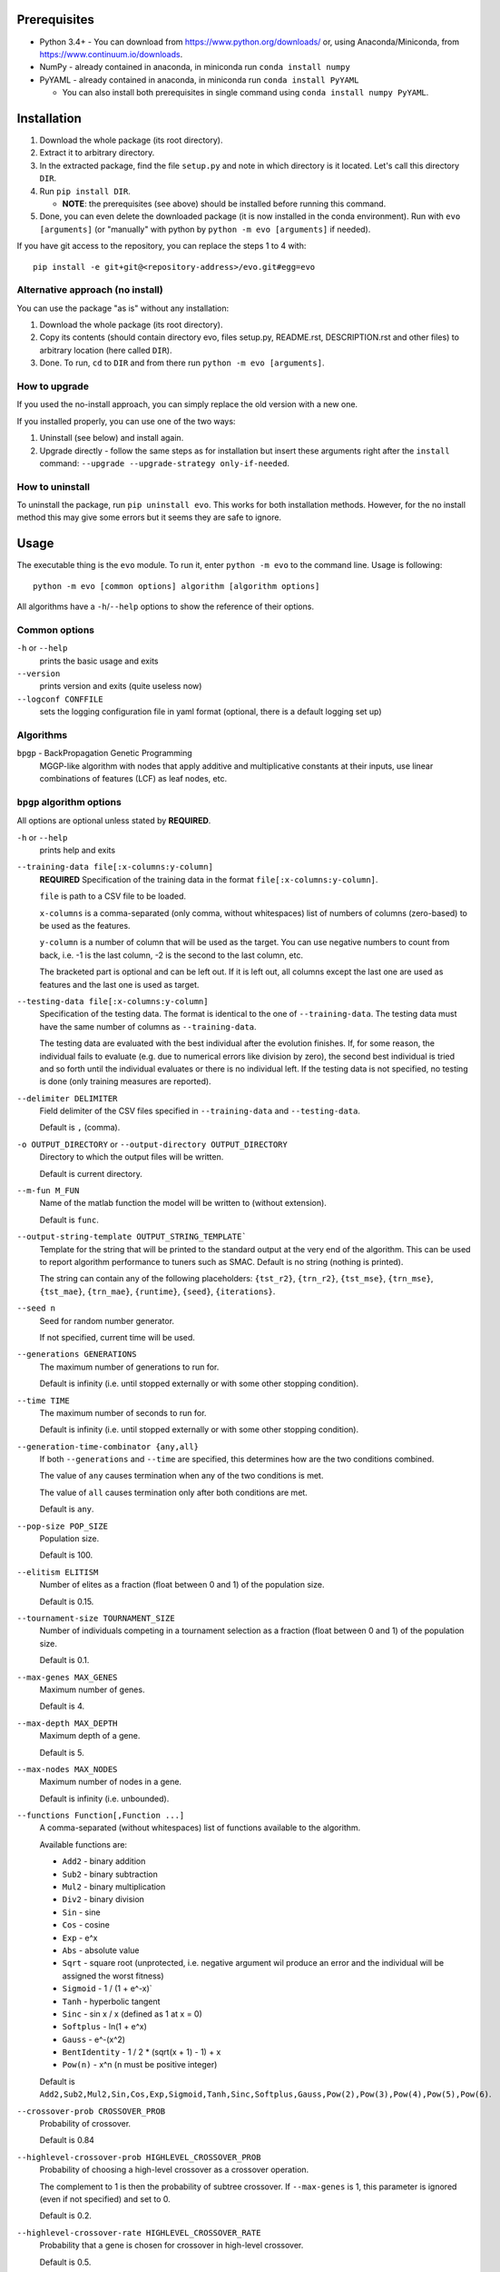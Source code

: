 Prerequisites
=============

* Python 3.4+ - You can download from https://www.python.org/downloads/
  or, using Anaconda/Miniconda, from https://www.continuum.io/downloads.
* NumPy - already contained in anaconda, in miniconda run
  ``conda install numpy``
* PyYAML - already contained in anaconda, in miniconda run
  ``conda install PyYAML``

  * You can also install both prerequisites in single command using
    ``conda install numpy PyYAML``.

Installation
============

1. Download the whole package (its root directory).
2. Extract it to arbitrary directory.
3. In the extracted package, find the file ``setup.py`` and note in which
   directory is it located. Let's call this directory ``DIR``.
4. Run ``pip install DIR``.

   * **NOTE**: the prerequisites (see above) should be installed before running
     this command.

5. Done, you can even delete the downloaded package (it is now
   installed in the conda environment).
   Run with ``evo [arguments]`` (or "manually" with python by
   ``python -m evo [arguments]`` if needed).

If you have git access to the repository, you can replace the steps 1 to 4
with::

    pip install -e git+git@<repository-address>/evo.git#egg=evo

Alternative approach (no install)
---------------------------------

You can use the package "as is" without any installation:

#. Download the whole package (its root directory).
#. Copy its contents (should contain directory evo, files setup.py, README.rst,
   DESCRIPTION.rst and other files) to arbitrary location (here called
   ``DIR``).
#. Done. To run, ``cd`` to ``DIR`` and from there run
   ``python -m evo [arguments]``.

How to upgrade
--------------

If you used the no-install approach, you can simply replace the old version with
a new one.

If you installed properly, you can use one of the two ways:

1. Uninstall (see below) and install again.
2. Upgrade directly - follow the same steps as for installation but insert these
   arguments right after the ``install`` command:
   ``--upgrade --upgrade-strategy only-if-needed``.

How to uninstall
----------------

To uninstall the package, run ``pip uninstall evo``.
This works for both installation methods.
However, for the no install method this may give some errors but it seems they
are safe to ignore.

Usage
=====

The executable thing is the ``evo`` module.
To run it, enter ``python -m evo`` to the command line.
Usage is following::

    python -m evo [common options] algorithm [algorithm options]

All algorithms have a ``-h``/``--help`` options to show the reference of their
options.

Common options
--------------

``-h`` or ``--help``
    prints the basic usage and exits

``--version``
    prints version and exits (quite useless now)

``--logconf CONFFILE``
    sets the logging configuration file in yaml format (optional, there is a
    default logging set up)

Algorithms
----------

``bpgp`` - BackPropagation Genetic Programming
    MGGP-like algorithm with nodes that apply additive and multiplicative
    constants at their inputs, use linear combinations of features (LCF) as
    leaf nodes, etc.

``bpgp`` algorithm options
--------------------------

All options are optional unless stated by **REQUIRED**.

``-h`` or ``--help``
    prints help and exits

``--training-data file[:x-columns:y-column]``
    **REQUIRED** Specification of the training data in the format
    ``file[:x-columns:y-column]``.

    ``file`` is path to a CSV file to be loaded.

    ``x-columns`` is a comma-separated (only comma, without whitespaces) list
    of numbers of columns (zero-based) to be used as the features.

    ``y-column`` is a number of column that will be used as the target. You can
    use negative numbers to count from back, i.e. -1 is the last column, -2 is
    the second to the last column, etc.

    The bracketed part is optional and can be left out. If it is left out, all
    columns except the last one are used as features and the last one is used as
    target.

``--testing-data file[:x-columns:y-column]``
    Specification of the testing data. The format is identical to the one of
    ``--training-data``. The testing data must have the same number of columns
    as ``--training-data``.

    The testing data are evaluated with the best individual after the evolution
    finishes. If, for some reason, the individual fails to evaluate (e.g. due to
    numerical errors like division by zero), the second best individual is tried
    and so forth until the individual evaluates or there is no individual left.
    If the testing data is not specified, no testing is done (only training
    measures are reported).

``--delimiter DELIMITER``
    Field delimiter of the CSV files specified in ``--training-data`` and
    ``--testing-data``.

    Default is ``,`` (comma).

``-o OUTPUT_DIRECTORY`` or ``--output-directory OUTPUT_DIRECTORY``
    Directory to which the output files will be written.

    Default is current directory.

``--m-fun M_FUN``
    Name of the matlab function the model will be written to (without
    extension).

    Default is ``func``.

``--output-string-template OUTPUT_STRING_TEMPLATE```
    Template for the string that will be printed to the standard output at the
    very end of the algorithm. This can be used to report algorithm performance
    to tuners such as SMAC. Default is no string (nothing is printed).

    The string can contain any of the following placeholders: ``{tst_r2}``,
    ``{trn_r2}``, ``{tst_mse}``, ``{trn_mse}``, ``{tst_mae}``, ``{trn_mae}``,
    ``{runtime}``, ``{seed}``, ``{iterations}``.

``--seed n``
    Seed for random number generator.

    If not specified, current time will be used.

``--generations GENERATIONS``
    The maximum number of generations to run for.

    Default is infinity (i.e. until stopped externally or with some other
    stopping condition).

``--time TIME``
    The maximum number of seconds to run for.

    Default is infinity (i.e. until stopped externally or with some other
    stopping condition).

``--generation-time-combinator {any,all}``
    If both ``--generations`` and ``--time`` are specified, this determines how
    are the two conditions combined.

    The value of ``any`` causes termination when any of the two conditions is
    met.

    The value of ``all`` causes termination only after both conditions are met.

    Default is ``any``.

``--pop-size POP_SIZE``
    Population size.

    Default is 100.

``--elitism ELITISM``
    Number of elites as a fraction (float between 0 and 1) of the population
    size.

    Default is 0.15.

``--tournament-size TOURNAMENT_SIZE``
    Number of individuals competing in a tournament selection as a fraction
    (float between 0 and 1) of the population size.

    Default is 0.1.

``--max-genes MAX_GENES``
    Maximum number of genes.

    Default is 4.

``--max-depth MAX_DEPTH``
    Maximum depth of a gene.

    Default is 5.

``--max-nodes MAX_NODES``
    Maximum number of nodes in a gene.

    Default is infinity (i.e. unbounded).

``--functions Function[,Function ...]``
    A comma-separated (without whitespaces) list of functions available to the
    algorithm.

    Available functions are:

    * ``Add2`` - binary addition
    * ``Sub2`` - binary subtraction
    * ``Mul2`` - binary multiplication
    * ``Div2`` - binary division
    * ``Sin`` - sine
    * ``Cos`` - cosine
    * ``Exp`` - e^x
    * ``Abs`` - absolute value
    * ``Sqrt`` - square root (unprotected, i.e. negative argument wil produce an
      error and the individual will be assigned the worst fitness)
    * ``Sigmoid`` - 1 / (1 + e^-x)`
    * ``Tanh`` - hyperbolic tangent
    * ``Sinc`` - sin x / x (defined as 1 at x = 0)
    * ``Softplus`` - ln(1 + e^x)
    * ``Gauss`` - e^-(x^2)
    * ``BentIdentity`` - 1 / 2 * (sqrt(x + 1) - 1) + x
    * ``Pow(n)`` - x^n (``n`` must be positive integer)

    Default is ``Add2,Sub2,Mul2,Sin,Cos,Exp,Sigmoid,Tanh,Sinc,Softplus,Gauss,Pow(2),Pow(3),Pow(4),Pow(5),Pow(6)``.

``--crossover-prob CROSSOVER_PROB``
    Probability of crossover.

    Default is 0.84

``--highlevel-crossover-prob HIGHLEVEL_CROSSOVER_PROB``
    Probability of choosing a high-level crossover as a crossover operation.

    The complement to 1 is then the probability of subtree crossover. If
    ``--max-genes`` is 1, this parameter is ignored (even if not specified) and
    set to 0.

    Default is 0.2.

``--highlevel-crossover-rate HIGHLEVEL_CROSSOVER_RATE``
    Probability that a gene is chosen for crossover in high-level crossover.

    Default is 0.5.

``--mutation-prob MUTATION_PROB``
    Probability of mutation.

    Default is 0.14.

``--constant-mutation-prob CONSTANT_MUTATION_PROB``
    Probability of choosing mutation of constants as a mutation operation.

    The complement to 1 of this parameter and of ``--weights-muatation-prob`` is
    then the probability of subtree mutation. To turn this mutation off, set the
    parameter to 0.

    Default is 0.05.

``--constant-mutation-sigma CONSTANT_MUTATION_SIGMA``
    Standard deviation of the normal distribution used to mutate the constant
    values.

    Default is 0.1.

``--weights-mutation-prob WEIGHTS_MUTATION_PROB``
    Probability of choosing mutation of weights as a mutation operation.

    The complement to 1 of this parameter and of ``--constant-muatation-prob``
    is then the probability of subtree mutation. To turn this mutation off, set
    the parameter to 0.

    Default is 0.05.

``--weights-mutation-sigma WEIGHTS_MUTATION_SIGMA``
    Standard deviation of the normal distribution used to mutate the weights.

    Default is 3.

``--backpropagation-mode {none,raw,nodes,depth}``
    How is backpropagation used.

    Mode ``none`` turns the backpropagation off completely.

    Mode ``raw`` means that the number of steps is always the number specified
    in ``--backpropagation-steps`` (and hence ``--min-backpropagation-steps`` is
    ignored).

    Modes ``nodes`` and ``depth`` mean that the number of steps is the number
    specified in ``--backpropagation-steps`` minus the total number of nodes of
    the individual (for ``nodes``) or the maximum depth of the genes (for
    ``depth``).

    Default is ``none``, i.e. no backpropagation.

``--backpropagation-steps BACKPROPAGATION_STEPS``
    How many backpropagation steps are performed per evaluation.

    The actual number is computed based on the value of
    ``--backpropagation-mode``.

    Default is 25.

``--min-backpropagation-steps MIN_BACKPROPAGATION_STEPS``
    At least this number of backpropagation steps is always performed, no matter
    what ``--backpropagation-steps`` and ``--backpropagation-mode` are set to
    (except for ``none`` mode).

    Default is 2.

``--weighted``
    If specified, the inner nodes will be weighted, i.e. with multiplicative and
    additive weights, tunable by backpropagation and weights mutation.

``--lcf-mode {none,unsynced,synced,global}``
    How the LCFs are used.

    Mode ``none`` turns the LCFs off completely.

    Mode ``unsynced`` means that each LCF is free to change on its own (by
    backpropagation and/or mutation).

    Mode ``synced`` means that the LCFs are synchronized across the individual.

    Mode ``global`` means that the LCFs are synchronized across the whole
    population.

    Default is ``none``, i.e. no LCFs.

``--weight-init {latent,random}``
    How are weights in weighted nodes and LCFs (if they are turned on)
    initialized.

    Mode ``latent`` means that the initial values of weights are such that they
    play no role, i.e. additive weights set to zero, multiplicative weights set
    to one (or only one of them in case of LCFs).

    Mode ``random`` means that the values of weights are chosen randomly (see
    option ``--random-init-bounds``).

    Default is ``latent``.

``--weight-init-bounds lb ub``
    Bounds of the range the weights are sampled from when ``--weight-init`` is
    set to ``random``.

    Default is -10 and 10.

``--const-init-bounds lb ub``
    Bounds of the range the constants (leaf nodes) are sampled from.

    Default is -10 and 10.
